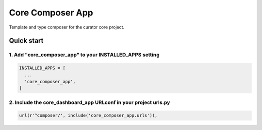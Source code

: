 =================
Core Composer App
=================

Template and type composer for the curator core project.

Quick start
===========

1. Add "core_composer_app" to your INSTALLED_APPS setting
---------------------------------------------------------

.. code:: python

    INSTALLED_APPS = [
      ...
      'core_composer_app',
    ]

2. Include the core_dashboard_app URLconf in your project urls.py
-----------------------------------------------------------------

.. code:: python

    url(r'^composer/', include('core_composer_app.urls')),

